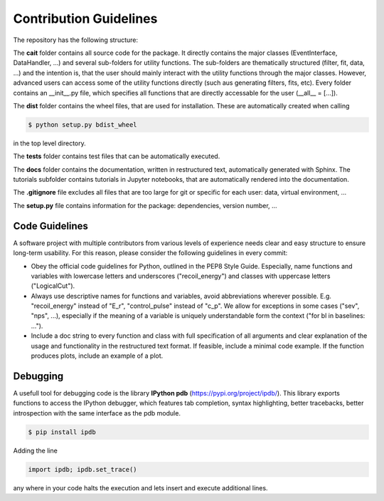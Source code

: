 ***********************
Contribution Guidelines
***********************

The repository has the following structure:

.. code::
    .
    +--cait/
    |  +--folder1/
    |    +--__init__py.
    |    +--_utility_functions.py
    |  +--__init__py.
    |  +--MajorClass.py
    +--dist/
    |  +--some_wheel_file.whl
    +--tests/
    |  +--__init__py.
    |  +--some_test.py
    +--docs/
    |  +--source
    |    +--tutorials
    |       +--conversion.ipynb
    |    +--index.rst
    |  +--Makefile
    +--.gitignore
    +--setup.py

The **cait** folder contains all source code for the package. It directly contains the major classes (EventInterface, DataHandler, ...) and several sub-folders for utility functions. The sub-folders are thematically structured (filter, fit, data, ...) and the intention is, that the user should mainly interact with the utility functions through the major classes. However, advanced users can access some of the utility functions directly (such aus generating filters, fits, etc). Every folder contains an __init__.py file, which specifies all functions that are directly accessable for the user (__all__ = [...]).

The **dist** folder contains the wheel files, that are used for installation. These are automatically created when calling

.. code:: console

    $ python setup.py bdist_wheel

in the top level directory.

The **tests** folder contains test files that can be automatically executed.

The **docs** folder contains the documentation, written in restructured text, automatically generated with Sphinx. The tutorials subfolder contains tutorials in Jupyter notebooks, that are automatically rendered into the documentation.

The **.gitignore** file excludes all files that are too large for git or specific for each user: data, virtual environment, ...

The **setup.py** file contains information for the package: dependencies, version number, ...

Code Guidelines
=========

A software project with multiple contributors from various levels of experience needs clear and easy structure to ensure long-term usability. For this reason, please consider the following guidelines in every commit:

- Obey the official code guidelines for Python, outlined in the PEP8 Style Guide. Especially, name functions and variables with lowercase letters and underscores ("recoil_energy") and classes with uppercase letters ("LogicalCut").

- Always use descriptive names for functions and variables, avoid abbreviations wherever possible. E.g. "recoil_energy" instead of "E_r", "control_pulse" instead of "c_p". We allow for exceptions in some cases ("sev", "nps", ...), especially if the meaning of a variable is uniquely understandable form the context ("for bl in baselines: ...").

- Include a doc string to every function and class with full specification of all arguments and clear explanation of the usage and functionality in the restructured text format. If feasible, include a minimal code example. If the function produces plots, include an example of a plot.

Debugging
=========

A usefull tool for  debugging code is the library **IPython pdb** (https://pypi.org/project/ipdb/).
This library exports functions to access the IPython debugger, which features tab completion, syntax highlighting, better tracebacks, better introspection with the same interface as the pdb module.

.. code:: console

    $ pip install ipdb

Adding the line

.. code:: python

    import ipdb; ipdb.set_trace()

any where in your code halts the execution and lets insert and execute additional lines.